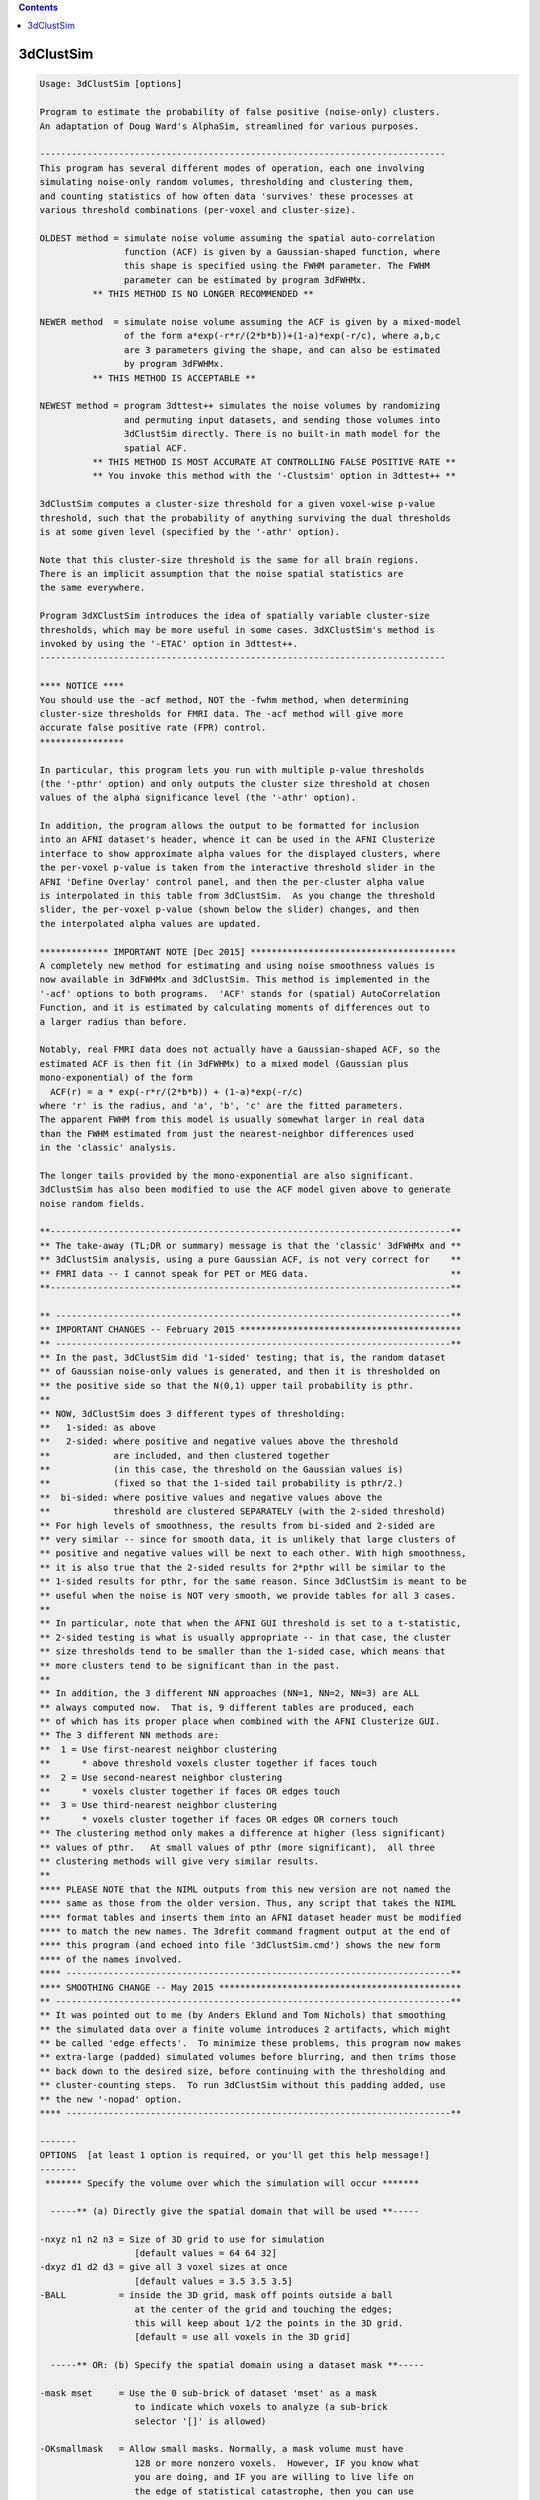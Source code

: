 .. contents:: 
    :depth: 4 

**********
3dClustSim
**********

.. code-block:: none

    Usage: 3dClustSim [options]
    
    Program to estimate the probability of false positive (noise-only) clusters.
    An adaptation of Doug Ward's AlphaSim, streamlined for various purposes.
    
    -----------------------------------------------------------------------------
    This program has several different modes of operation, each one involving
    simulating noise-only random volumes, thresholding and clustering them,
    and counting statistics of how often data 'survives' these processes at
    various threshold combinations (per-voxel and cluster-size).
    
    OLDEST method = simulate noise volume assuming the spatial auto-correlation
                    function (ACF) is given by a Gaussian-shaped function, where
                    this shape is specified using the FWHM parameter. The FWHM
                    parameter can be estimated by program 3dFWHMx.
              ** THIS METHOD IS NO LONGER RECOMMENDED **
    
    NEWER method  = simulate noise volume assuming the ACF is given by a mixed-model
                    of the form a*exp(-r*r/(2*b*b))+(1-a)*exp(-r/c), where a,b,c
                    are 3 parameters giving the shape, and can also be estimated
                    by program 3dFWHMx.
              ** THIS METHOD IS ACCEPTABLE **
    
    NEWEST method = program 3dttest++ simulates the noise volumes by randomizing
                    and permuting input datasets, and sending those volumes into
                    3dClustSim directly. There is no built-in math model for the
                    spatial ACF.
              ** THIS METHOD IS MOST ACCURATE AT CONTROLLING FALSE POSITIVE RATE **
              ** You invoke this method with the '-Clustsim' option in 3dttest++ **
    
    3dClustSim computes a cluster-size threshold for a given voxel-wise p-value
    threshold, such that the probability of anything surviving the dual thresholds
    is at some given level (specified by the '-athr' option).
    
    Note that this cluster-size threshold is the same for all brain regions.
    There is an implicit assumption that the noise spatial statistics are
    the same everywhere.
    
    Program 3dXClustSim introduces the idea of spatially variable cluster-size
    thresholds, which may be more useful in some cases. 3dXClustSim's method is
    invoked by using the '-ETAC' option in 3dttest++.
    -----------------------------------------------------------------------------
    
    **** NOTICE ****
    You should use the -acf method, NOT the -fwhm method, when determining
    cluster-size thresholds for FMRI data. The -acf method will give more
    accurate false positive rate (FPR) control.
    ****************
    
    In particular, this program lets you run with multiple p-value thresholds
    (the '-pthr' option) and only outputs the cluster size threshold at chosen
    values of the alpha significance level (the '-athr' option).
    
    In addition, the program allows the output to be formatted for inclusion
    into an AFNI dataset's header, whence it can be used in the AFNI Clusterize
    interface to show approximate alpha values for the displayed clusters, where
    the per-voxel p-value is taken from the interactive threshold slider in the
    AFNI 'Define Overlay' control panel, and then the per-cluster alpha value
    is interpolated in this table from 3dClustSim.  As you change the threshold
    slider, the per-voxel p-value (shown below the slider) changes, and then
    the interpolated alpha values are updated.
    
    ************* IMPORTANT NOTE [Dec 2015] ***************************************
    A completely new method for estimating and using noise smoothness values is
    now available in 3dFWHMx and 3dClustSim. This method is implemented in the
    '-acf' options to both programs.  'ACF' stands for (spatial) AutoCorrelation
    Function, and it is estimated by calculating moments of differences out to
    a larger radius than before.
    
    Notably, real FMRI data does not actually have a Gaussian-shaped ACF, so the
    estimated ACF is then fit (in 3dFWHMx) to a mixed model (Gaussian plus
    mono-exponential) of the form
      ACF(r) = a * exp(-r*r/(2*b*b)) + (1-a)*exp(-r/c)
    where 'r' is the radius, and 'a', 'b', 'c' are the fitted parameters.
    The apparent FWHM from this model is usually somewhat larger in real data
    than the FWHM estimated from just the nearest-neighbor differences used
    in the 'classic' analysis.
    
    The longer tails provided by the mono-exponential are also significant.
    3dClustSim has also been modified to use the ACF model given above to generate
    noise random fields.
    
    **----------------------------------------------------------------------------**
    ** The take-away (TL;DR or summary) message is that the 'classic' 3dFWHMx and **
    ** 3dClustSim analysis, using a pure Gaussian ACF, is not very correct for    **
    ** FMRI data -- I cannot speak for PET or MEG data.                           **
    **----------------------------------------------------------------------------**
    
    ** ---------------------------------------------------------------------------**
    ** IMPORTANT CHANGES -- February 2015 ******************************************
    ** ---------------------------------------------------------------------------**
    ** In the past, 3dClustSim did '1-sided' testing; that is, the random dataset
    ** of Gaussian noise-only values is generated, and then it is thresholded on
    ** the positive side so that the N(0,1) upper tail probability is pthr.
    **
    ** NOW, 3dClustSim does 3 different types of thresholding:
    **   1-sided: as above
    **   2-sided: where positive and negative values above the threshold
    **            are included, and then clustered together
    **            (in this case, the threshold on the Gaussian values is)
    **            (fixed so that the 1-sided tail probability is pthr/2.)
    **  bi-sided: where positive values and negative values above the
    **            threshold are clustered SEPARATELY (with the 2-sided threshold)
    ** For high levels of smoothness, the results from bi-sided and 2-sided are
    ** very similar -- since for smooth data, it is unlikely that large clusters of
    ** positive and negative values will be next to each other. With high smoothness,
    ** it is also true that the 2-sided results for 2*pthr will be similar to the
    ** 1-sided results for pthr, for the same reason. Since 3dClustSim is meant to be
    ** useful when the noise is NOT very smooth, we provide tables for all 3 cases.
    **
    ** In particular, note that when the AFNI GUI threshold is set to a t-statistic,
    ** 2-sided testing is what is usually appropriate -- in that case, the cluster
    ** size thresholds tend to be smaller than the 1-sided case, which means that
    ** more clusters tend to be significant than in the past.
    **
    ** In addition, the 3 different NN approaches (NN=1, NN=2, NN=3) are ALL
    ** always computed now.  That is, 9 different tables are produced, each
    ** of which has its proper place when combined with the AFNI Clusterize GUI.
    ** The 3 different NN methods are:
    **  1 = Use first-nearest neighbor clustering
    **      * above threshold voxels cluster together if faces touch
    **  2 = Use second-nearest neighbor clustering
    **      * voxels cluster together if faces OR edges touch
    **  3 = Use third-nearest neighbor clustering
    **      * voxels cluster together if faces OR edges OR corners touch
    ** The clustering method only makes a difference at higher (less significant)
    ** values of pthr.   At small values of pthr (more significant),  all three
    ** clustering methods will give very similar results.
    **
    **** PLEASE NOTE that the NIML outputs from this new version are not named the
    **** same as those from the older version. Thus, any script that takes the NIML
    **** format tables and inserts them into an AFNI dataset header must be modified
    **** to match the new names. The 3drefit command fragment output at the end of
    **** this program (and echoed into file '3dClustSim.cmd') shows the new form
    **** of the names involved.
    **** -------------------------------------------------------------------------**
    **** SMOOTHING CHANGE -- May 2015 **********************************************
    ** ---------------------------------------------------------------------------**
    ** It was pointed out to me (by Anders Eklund and Tom Nichols) that smoothing
    ** the simulated data over a finite volume introduces 2 artifacts, which might
    ** be called 'edge effects'.  To minimize these problems, this program now makes
    ** extra-large (padded) simulated volumes before blurring, and then trims those
    ** back down to the desired size, before continuing with the thresholding and
    ** cluster-counting steps.  To run 3dClustSim without this padding added, use
    ** the new '-nopad' option.
    **** -------------------------------------------------------------------------**
    
    -------
    OPTIONS  [at least 1 option is required, or you'll get this help message!]
    -------
     ******* Specify the volume over which the simulation will occur *******
    
      -----** (a) Directly give the spatial domain that will be used **-----
    
    -nxyz n1 n2 n3 = Size of 3D grid to use for simulation
                      [default values = 64 64 32]
    -dxyz d1 d2 d3 = give all 3 voxel sizes at once
                      [default values = 3.5 3.5 3.5]
    -BALL          = inside the 3D grid, mask off points outside a ball
                      at the center of the grid and touching the edges;
                      this will keep about 1/2 the points in the 3D grid.
                      [default = use all voxels in the 3D grid]
    
      -----** OR: (b) Specify the spatial domain using a dataset mask **-----
    
    -mask mset     = Use the 0 sub-brick of dataset 'mset' as a mask
                      to indicate which voxels to analyze (a sub-brick
                      selector '[]' is allowed) 
    
    -OKsmallmask   = Allow small masks. Normally, a mask volume must have
                      128 or more nonzero voxels.  However, IF you know what
                      you are doing, and IF you are willing to live life on
                      the edge of statistical catastrophe, then you can use
                      this option to allow smaller masks -- in a sense, this
                      is the 'consent form' for such strange shenanigans.
                     * If you use this option, it must come BEFORE '-mask'.
                     * Also read the 'CAUTION and CAVEAT' section, far below.
                -->>** This option is really only recommended for users who
                       understand what they are doing. Misuse of this option
                       could easily be construed as 'p-hacking'; for example,
                       finding results, but your favorite cluster is too small
                       to survive thresholding, so you post-hoc put a small mask
                       down in that region. DON'T DO THIS!
    
        ** '-mask' means that '-nxyz' & '-dxyz' & '-BALL' will be ignored. **
    
      -----** OR: (c) Specify the spatial domain by directly giving simulated volumes **-----
    
    -inset iset [iset ...] = Read the 'iset' dataset(s) and use THESE volumes
                              as the simulations to threshold and clusterize,
     [Feb 2016]               rather than create the simulations internally.
                             * For example, these datasets could come from
                               3dttest++ -toz -randomsign 1000 -setA ...
                             * This can be combined with '-mask'.
                             * Using '-inset' means that '-fwhm', '-acf', '-nopad',
                               '-niter', and '-ssave' are ignored as meaningless.
    
      ---** the remaining options control how the simulation is done **---
    
    -fwhm s         = Gaussian filter width (all 3 dimensions) in mm (non-negative)
                       [default = 0.0 = no smoothing]
                      * If you wish to set different smoothing amounts for each
                        axis, you can instead use option
                          -fwhmxyz sx sy sz
                        to specify the three values separately.
           **** This option is no longer recommended, since FMRI data    ****
           **** does not have a Gaussian-shaped spatial autocorrelation. ****
           **** Consider using '-acf' or '3dttest++ -Clustsim' instead.  ****
    
    -acf a b c      = Alternative to Gaussian filtering: use the spherical
                      autocorrelation function parameters output by 3dFWHMx
                      to do non-Gaussian (long-tailed) filtering.
                      * Using '-acf' will make '-fwhm' pointless!
                      * The 'a' parameter must be between 0 and 1.
                      * The 'b' and 'c' parameters (scale radii) must be positive.
                      * The spatial autocorrelation function is given by
                          ACF(r) = a * exp(-r*r/(2*b*b)) + (1-a)*exp(-r/c)
      >>---------->>*** Combined with 3dFWHMx, the '-acf' method is now a
                        recommended way to generate clustering statistics in AFNI!
                    *** Alternative methods we also recommend:
                        3dttest++ with the -Clustsim and/or -ETAC options.
    
    -nopad          = The program now [12 May 2015] adds 'padding' slices along
                       each face to allow for edge effects of the smoothing process.
                       If you want to turn this feature off, use the '-nopad' option.
                      * For example, if you want to compare the 'old' (un-padded)
                        results with the 'new' (padded) results.
                      * '-nopad' has no effect when '-acf' is used, since that option
                        automatically pads the volume when creating it (via FFTs) and
                        then truncates it back to the desired size for clustering.
    
    -pthr p1 .. pn = list of uncorrected (per voxel) p-values at which to
                      threshold the simulated images prior to clustering.
                      [default = 0.05 0.02 0.01 0.005 0.002 0.001 0.0005 0.0002 0.0001]
    
    -athr a1 .. an = list of corrected (whole volume) alpha-values at which
                      the simulation will print out the cluster size
                      thresholds.  For each 'p' and 'a', the smallest cluster
                      size C(p,a) for which the probability of the 'p'-thresholded
                      image having a noise-only cluster of size C is less than 'a'
                      is the output (cf. the sample output, below)
                      [default = 0.10 0.05 0.02 0.01]
    
             ** It is possible to use only ONE value in each of '-pthr' and     **
             ** '-athr', and then you will get exactly one line of output       **
             ** for each sided-ness and NN case. For example:                   **
             **   -pthr 0.001 -athr 0.05                                        **
    
             ** Both lists '-pthr' and '-athr' (of values between 0 and 0.2)    **
             ** should be given in DESCENDING order.  They will be sorted to be **
             ** that way in any case, and such is how the output will be given. **
    
             ** The list of values following '-pthr' or '-athr' can be replaced **
             ** with the single word 'LOTS', which will tell the program to use **
             ** a longer list of values for these probabilities [try it & see!] **
             ** (i.e., '-pthr LOTS' and/or '-athr LOTS' are legal options)      **
    
    -LOTS          = the same as using '-pthr LOTS -athr LOTS'
    -MEGA          = adds even MORE values to the '-pthr' and '-athr' grids.
    
    -iter n        = number of Monte Carlo simulations [default = 10000]
    
    -nodec         = normally, the program prints the cluster size threshold to
                      1 decimal place (e.g., 27.2).  Of course, clusters only come
                      with an integer number of voxels -- this fractional value
                      is interpolated to give the desired alpha level.  If you
                      want no decimal places (so that 27.2 becomes 28), use '-nodec'.
    
    -seed S        = random number seed [default seed = 123456789]
                      * if seed=0, then program will quasi-randomize it
    
    -niml          = Output the table in an XML/NIML format, rather than a .1D format.
                      * This option is for use with other software programs;
                        see the NOTES section below for details.
                      * '-niml' also implicitly means '-LOTS'.
    
    -both          = Output the table in XML/NIML format AND in .1D format.
                      * You probably want to use '-prefix' with this option!
                        Otherwise, everything is mixed together on stdout.
                      * '-both' implies 'niml' which implies '-LOTS'.
                        So '-pthr' (if desired) should follow '-both'/'-niml'
    
    -prefix ppp    = Write output for NN method #k to file 'ppp.NNk_Xsided.1D',
                      for k=1, 2, 3, and for X=1sided, 2sided, bisided.
                      * If '-prefix is not used, all results go to standard output.
                        You will probably find this confusing.
                      * If '-niml' is used, the filename is 'ppp.NNk_Xsided.niml'.
                        To be clear, the 9 files that will be named
                          ppp.NN1_1sided.niml ppp.NN1_2sided.niml ppp.NN1_bisided.niml
                          ppp.NN2_1sided.niml ppp.NN2_2sided.niml ppp.NN2_bisided.niml
                          ppp.NN3_1sided.niml ppp.NN3_2sided.niml ppp.NN3_bisided.niml
                      * If '-niml' AND '-mask' are both used, then a compressed ASCII
                        encoding of the mask volume is stored into file 'ppp.mask'.
                        This string can be stored into a dataset header as an attribute
                        with name AFNI_CLUSTSIM_MASK, and will be used in the AFNI
                        Clusterize GUI, if present, to mask out above-threshold voxels
                        before the clusterizing is done (which is how the mask is used
                        here in 3dClustSim).
                      * If the ASCII mask string is NOT stored into the statistics dataset
                        header, then the Clusterize GUI will try to find the original
                        mask dataset and use that instead.  If that fails, then masking
                        won't be done in the Clusterize process.
    
     -cmd ccc      = Write command for putting results into a file's header to a file
                     named 'ccc' instead of '3dClustSim.cmd'.  This option is mostly
                     to help with scripting, as in
                       3dClustSim -cmd XXX.cmd -prefix XXX.nii ...
                       `cat XXX.cmd` XXX.nii
    
     -quiet        = Don't print out the progress reports, etc.
                     * Put this option first to silence most informational messages.
    
     -ssave:TYPE ssprefix = Save the un-thresholded generated random volumes into
                            datasets ('-iter' of them). Here, 'TYPE' is one of these:
                              * blurred == save the blurred 3D volume before masking
                              * masked  == save the blurred volume after masking
                            The output datasets will actually get prefixes generated
                            with the string 'ssprefix' being appended by a 6 digit
                            integer (the iteration index), starting at 000000.
                            (You can use SOMETHING.nii as a prefix; it will work OK.)
                            N.B.: This option will slow the program down a lot,
                                  and was intended to help just one specific user.
    
    ------
    NOTES:
    ------
    * This program is like running AlphaSim once for each '-pthr' value and then
      extracting the relevant information from its 'Alpha' output column.
     ++ One reason for 3dClustSim to be used in place of AlphaSim is that it will
        be much faster than running AlphaSim multiple times.
     ++ Another reason is that the resulting table can be stored in an AFNI
        dataset's header, and used in the AFNI Clusterize GUI to see estimated
        cluster significance (alpha) levels.
    
    * To be clear, the C(p,alpha) thresholds that are calculated are for
      alpha = probability of a noise-only smooth random field, after masking
      and then thresholding at the given per-voxel p value, producing a cluster
      of voxels at least this big.
     ++ So if your cluster is larger than the C(p,0.01) threshold in size (say),
        then it is very unlikely that noise BY ITSELF produced this result.
     ++ This statement does not mean that ALL the voxels in the cluster are
        'truly' active -- it means that at least SOME of them are (very probably)
        active.  The statement of low probability (0.01 in this example) of a
        false positive result applies to the cluster as a whole, not to each
        voxel within the cluster.
    
    * To add the cluster simulation C(p,alpha) table to the header of an AFNI
      dataset, something like the following can be done [tcsh syntax]:
         set fx = ( `3dFWHMx -detrend time_series_dataset+orig` )
         3dClustSim -mask mask+orig -acf $fx[5] $fx[6] $fx[7] -niml -prefix CStemp
         3drefit -atrstring AFNI_CLUSTSIM_NN1_1sided file:CStemp.NN1_1sided.niml \
                 -atrstring AFNI_CLUSTSIM_MASK file:CStemp.mask    \
                 statistics_dataset+orig
         rm -f CStemp.*
      AFNI's Clusterize GUI makes use of these attributes, if stored in a
      statistics dataset (e.g., something from 3dDeconvolve, 3dREMLfit, etc.).
    
       ** Nota Bene: afni_proc.py will automatically run 3dClustSim,  and **
      *** put the results  into the statistical results  dataset for you. ***
     **** Another reason to use afni_proc.py for single-subject analyses! ****
    
    * 3dClustSim will print (to stderr) a 3drefit command fragment, similar
      to the one above, that you can use to add cluster tables to any
      relevant statistical datasets you have lolling about.
    
    * The C(p,alpha) table will be used in Clusterize to provide the cluster
      level alpha value when the AFNI GUI is set so that the Overlay threshold
      sub-brick is a statistical parameter (e.g., a t- or F-statistic), from which
      a per-voxel p-value can be calculated, so that Clusterize can interpolate
      in the C(p,alpha) table.
     ++ To be clear, the per-voxel p-value is taken from the AFNI GUI threshold
        slider (the p-value is shown beneath the slider), and then the C(p,alpha)
        table is inverse-interpolated to find the per-cluster alpha value for
        each different cluster size.
     ++ As you move the AFNI threshold slider, the per-voxel (uncorrected for
        multiple comparisons) p-value changes, the cluster sizes change (as fewer
        or more voxels are included), and so the reported per-cluster alpha
        values change for both reasons -- different p and different cluster size.
     ++ The alpha values reported are 'per-cluster', and are not themselves
        corrected for multiple comparisons ACROSS clusters.  These alpha values
        are corrected for multiple comparisons WITHIN a cluster.
    
    * AFNI will use the NN1, NN2, NN3 tables as needed in its Clusterize
      interface if they are all stored in the statistics dataset header,
      depending on the NN level chosen in the Clusterize controller.
    
    * The blur estimates (provided to 3dClustSim via -acf) comes from using
      program 3dFWHMx.
    
    -------------------
    CAUTION and CAVEAT: [January 2011]
    -------------------
    * If you use a small ROI mask and also have a large blur, then it might happen
      that it is impossible to find a cluster size threshold C that works for a
      given (p,alpha) combination.
    
    * Generally speaking, C(p,alpha) gets smaller as p gets smaller and C(p,alpha)
      gets smaller as alpha gets larger.  As a result, in a small mask with small p
      and large alpha, C(p,alpha) might shrink below 1.  But clusters of size C
      less than 1 don't make any sense!
    
    * For example, suppose that for p=0.0005 that only 6% of the simulations
      have ANY above-threshold voxels inside the ROI mask.  In that case,
      C(p=0.0005,alpha=0.06) = 1.  There is no smaller value of C where 10%
      of the simulations have a cluster of size C or larger.  Thus, it is
      impossible to find the cluster size threshold for the combination of
      p=0.0005 and alpha=0.10 in this case.
    
    * 3dClustSim will report a cluster size threshold of C=1 for such cases.
      It will also print (to stderr) a warning message for all the (p,alpha)
      combinations that had this problem.
    
    -----------------------------
    ---- RW Cox -- July 2010 ----
    
    -------------
    SAMPLE OUTPUT from the command '3dClustSim -fwhm 7' [only the NN=1 1-sided results]
    -------------
    # 3dClustSim -fwhm 7
    # 1-sided thresholding
    # Grid: 64x64x32 3.50x3.50x3.50 mm^3 (131072 voxels)
    #
    # CLUSTER SIZE THRESHOLD(pthr,alpha) in Voxels
    # -NN 1  | alpha = Prob(Cluster >= given size)
    #  pthr  |  0.100  0.050  0.020  0.010
    # ------ | ------ ------ ------ ------
     0.050000   162.5  182.2  207.8  225.7
     0.020000    64.3   71.0   80.5   88.5
     0.010000    40.3   44.7   50.7   55.1
     0.005000    28.0   31.2   34.9   38.1
     0.002000    19.0   21.2   24.2   26.1
     0.001000    14.6   16.3   18.9   20.5
     0.000500    11.5   13.0   15.1   16.7
     0.000200     8.7   10.0   11.6   12.8
     0.000100     7.1    8.3    9.7   10.9
    
    e.g., for this sample volume, if the per-voxel p-value threshold is set
    at 0.005, then to keep the probability of getting a single noise-only
    cluster at 0.05 or less, the cluster size threshold should be 32 voxels
    (the next integer above 31.2).
    
    If you ran the same simulation with the '-nodec' option, then the last
    line above would be
     0.000100       8      9     10     11
    If you set the per voxel p-value to 0.0001 (1e-4), and want the chance
    of a noise-only false-positive cluster to be 5% or less, then the cluster
    size threshold would be 9 -- that is, you would keep all NN clusters with
    9 or more voxels.
    
    The header lines start with the '#' (commenting) character so that the result
    is a correctly formatted AFNI .1D file -- it can be used in 1dplot, etc.
    
     =========================================================================
    * This binary version of 3dClustSim is compiled using OpenMP, a semi-
       automatic parallelizer software toolkit, which splits the work across
       multiple CPUs/cores on the same shared memory computer.
    * OpenMP is NOT like MPI -- it does not work with CPUs connected only
       by a network (e.g., OpenMP doesn't work with 'cluster' setups).
    * For implementation and compilation details, please see
       https://afni.nimh.nih.gov/pub/dist/doc/misc/OpenMP.html
    * The number of CPU threads used will default to the maximum number on
       your system.  You can control this value by setting environment variable
       OMP_NUM_THREADS to some smaller value (including 1).
    * Un-setting OMP_NUM_THREADS resets OpenMP back to its default state of
       using all CPUs available.
       ++ However, on some systems, it seems to be necessary to set variable
          OMP_NUM_THREADS explicitly, or you only get one CPU.
       ++ On other systems with many CPUS, you probably want to limit the CPU
          count, since using more than (say) 16 threads is probably useless.
    * You must set OMP_NUM_THREADS in the shell BEFORE running the program,
       since OpenMP queries this variable BEFORE the program actually starts.
       ++ You can't usefully set this variable in your ~/.afnirc file or on the
          command line with the '-D' option.
    * How many threads are useful?  That varies with the program, and how well
       it was coded.  You'll have to experiment on your own systems!
    * The number of CPUs on this particular computer system is ...... 8.
    * The maximum number of CPUs that will be used is now set to .... 8.
     =========================================================================
    
    ++ Compile date = Nov  9 2017 {AFNI_17.3.03:macosx_10.7_local}
